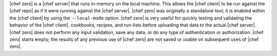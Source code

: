 .. The contents of this file are included in multiple topics.
.. This file should not be changed in a way that hinders its ability to appear in multiple documentation sets.


|chef zero| is a |chef server| that runs in-memory on the local machine. This allows the |chef client| to be run against the |chef repo| as if it were running against the |chef server|. |chef zero| was originally a standalone tool; it is enabled within the |chef client| by using the ``--local-mode`` option. |chef zero| is very useful for quickly testing and validating the behavior of the |chef client|, cookbooks, recipes, and run-lists before uploading that data to the actual |chef server|. |chef zero| does not perform any input validation, save any data, or do any type of authentication or authorization. |chef zero| starts empty; the results of any previous use of |chef zero| are not saved or usable on subsequent uses of |chef zero|.

